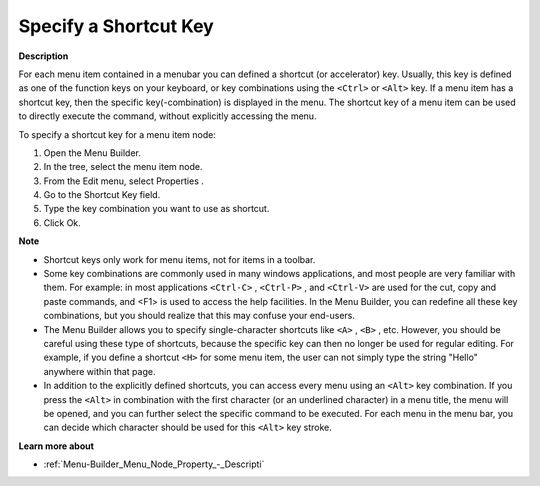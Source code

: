 .. |img_def_Properties_button_bmp| image:: images/Properties_button.bmp


.. _Menu-Builder_Specifying_a_Shortcut_Key:


Specify a Shortcut Key
======================

**Description** 

For each menu item contained in a menubar you can defined a shortcut (or accelerator) key. Usually, this key is defined as one of the function keys on your keyboard, or key combinations using the ``<Ctrl>``  or ``<Alt>``  key. If a menu item has a shortcut key, then the specific key(-combination) is displayed in the menu. The shortcut key of a menu item can be used to directly execute the command, without explicitly accessing the menu.

To specify a shortcut key for a menu item node:

1.	Open the Menu Builder.

2.	In the tree, select the menu item node.

3.	From the Edit menu, select Properties |img_def_Properties_button_bmp|.

4.	Go to the Shortcut Key field.

5.	Type the key combination you want to use as shortcut.

6.	Click Ok.



**Note** 

*	Shortcut keys only work for menu items, not for items in a toolbar.
*	Some key combinations are commonly used in many windows applications, and most people are very familiar with them. For example: in most applications ``<Ctrl-C>`` , ``<Ctrl-P>`` , and ``<Ctrl-V>``  are used for the cut, copy and paste commands, and <F1> is used to access the help facilities. In the Menu Builder, you can redefine all these key combinations, but you should realize that this may confuse your end-users.
*	The Menu Builder allows you to specify single-character shortcuts like ``<A>`` , ``<B>`` , etc. However, you should be careful using these type of shortcuts, because the specific key can then no longer be used for regular editing. For example, if you define a shortcut ``<H>``  for some menu item, the user can not simply type the string "Hello" anywhere within that page.
*	In addition to the explicitly defined shortcuts, you can access every menu using an ``<Alt>``  key combination. If you press the ``<Alt>``  in combination with the first character (or an underlined character) in a menu title, the menu will be opened, and you can further select the specific command to be executed. For each menu in the menu bar, you can decide which character should be used for this ``<Alt>``  key stroke.




**Learn more about** 

*	:ref:`Menu-Builder_Menu_Node_Property_-_Descripti`  



